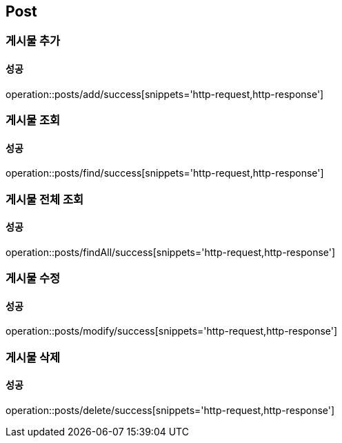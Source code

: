 == Post

=== 게시물 추가
==== 성공
operation::posts/add/success[snippets='http-request,http-response']

=== 게시물 조회
==== 성공
operation::posts/find/success[snippets='http-request,http-response']

=== 게시물 전체 조회
==== 성공
operation::posts/findAll/success[snippets='http-request,http-response']

=== 게시물 수정
==== 성공
operation::posts/modify/success[snippets='http-request,http-response']

=== 게시물 삭제
==== 성공
operation::posts/delete/success[snippets='http-request,http-response']